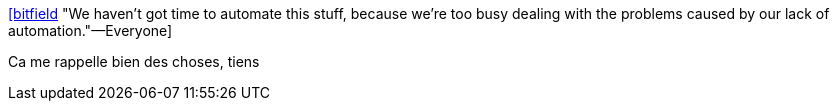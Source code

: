 :jbake-type: post
:jbake-status: published
:jbake-title: [bitfield] "We haven't got time to automate this stuff, because we're too busy dealing with the problems caused by our lack of automation."—Everyone
:jbake-tags: citation,programming,devops,automatisation,_mois_juin,_année_2015
:jbake-date: 2015-06-18
:jbake-depth: ../
:jbake-uri: shaarli/1434607851000.adoc
:jbake-source: https://nicolas-delsaux.hd.free.fr/Shaarli?searchterm=https%3A%2F%2Ftwitter.com%2Friduidel%2Fstatuses%2F604195575156842496&searchtags=citation+programming+devops+automatisation+_mois_juin+_ann%C3%A9e_2015
:jbake-style: shaarli

https://twitter.com/riduidel/statuses/604195575156842496[[bitfield] "We haven't got time to automate this stuff, because we're too busy dealing with the problems caused by our lack of automation."—Everyone]

Ca me rappelle bien des choses, tiens
